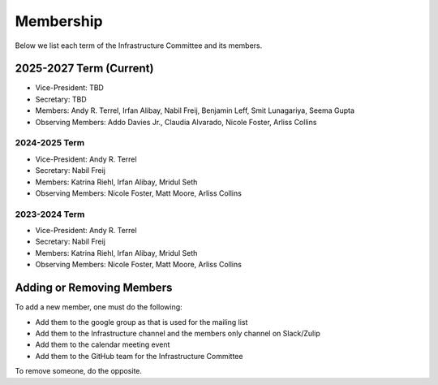**********
Membership
**********

Below we list each term of the Infrastructure Committee and its members.

2025-2027 Term (Current)
========================

* Vice-President: TBD
* Secretary: TBD
* Members: Andy R. Terrel, Irfan Alibay, Nabil Freij, Benjamin Leff, Smit Lunagariya, Seema Gupta
* Observing Members: Addo Davies Jr., Claudia Alvarado, Nicole Foster, Arliss Collins

2024-2025 Term
--------------

* Vice-President: Andy R. Terrel
* Secretary: Nabil Freij
* Members: Katrina Riehl, Irfan Alibay, Mridul Seth
* Observing Members: Nicole Foster, Matt Moore, Arliss Collins

2023-2024 Term
--------------

* Vice-President: Andy R. Terrel
* Secretary: Nabil Freij
* Members: Katrina Riehl, Irfan Alibay, Mridul Seth
* Observing Members: Nicole Foster, Matt Moore, Arliss Collins

Adding or Removing Members
==========================

To add a new member, one must do the following:

- Add them to the google group as that is used for the mailing list
- Add them to the Infrastructure channel and the members only channel on Slack/Zulip
- Add them to the calendar meeting event
- Add them to the GitHub team for the Infrastructure Committee

To remove someone, do the opposite.
